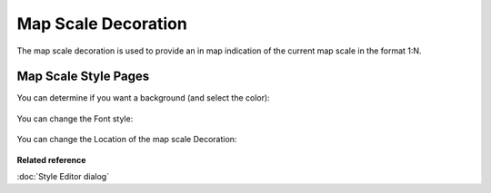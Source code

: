Map Scale Decoration
####################

The map scale decoration is used to provide an in map indication of the current map scale in the format 1:N.

.. figure:: /images/mapscale_decoration/Mapscale.png
   :align: center
   :alt: 

Map Scale Style Pages
---------------------

You can determine if you want a background (and select the color):

.. figure:: /images/mapscale_decoration/Mapscale-background-style.png
   :align: center
   :alt: 

You can change the Font style:

.. figure:: /images/mapscale_decoration/Mapscale-font-style.png
   :align: center
   :alt: 

You can change the Location of the map scale Decoration:

.. figure:: /images/mapscale_decoration/Mapscale-location-style.png
   :align: center
   :alt: 

**Related reference**

:doc:`Style Editor dialog`
